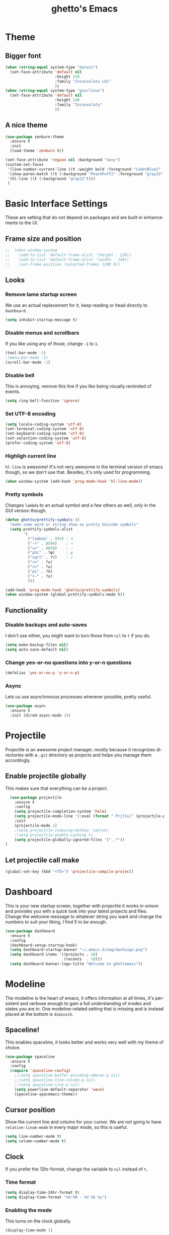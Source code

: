 #+STARTUP: overview
#+TITLE: ghetto's Emacs
#+CREATOR: ghetto
#+LANGUAGE: en
#+OPTIONS: num:nil
#+ATTR_HTML: :style margin-left: auto; margin-right: auto;

* Theme
** Bigger font
#+BEGIN_SRC emacs-lisp
  (when (string-equal system-type "darwin")
    (set-face-attribute 'default nil
                        :height 150
                        :family "Inconsolata LGC"
                        ))
  (when (string-equal system-type "gnu/linux")
    (set-face-attribute 'default nil
                        :height 140
                        :family "Inconsolata"
                        ))
#+END_SRC
** A nice theme
#+BEGIN_SRC emacs-lisp
  (use-package zenburn-theme
    :ensure t
    :init
    (load-theme 'zenburn t))

  (set-face-attribute 'region nil :background "navy")
  (custom-set-faces
   '(line-number-current-line ((t :weight bold :foreground "CadetBlue2" :background "gray22")))
   '(show-paren-match ((t (:background "PeachPuff2" :foreground "gray13" :weight bold))))
   '(hl-line ((t (:background "gray22"))))
   )
#+END_SRC

* Basic Interface Settings
These are setting that do not depend on packages and are built-in enhancements to the UI.

** Frame size and position
#+BEGIN_SRC emacs-lisp
;;  (when window-system
;;    (add-to-list 'default-frame-alist '(height . 120))
;;    (add-to-list 'default-frame-alist '(width . 140))
;;    (set-frame-position (selected-frame) 1280 0))
#+END_SRC
** Looks
*** Remove lame startup screen
We use an actual replacement for it, keep reading or head directly to =dashboard=.
#+BEGIN_SRC emacs-lisp
(setq inhibit-startup-message t)
#+END_SRC
*** Disable menus and scrollbars
If you like using any of those, change =-1= to =1=.
#+BEGIN_SRC emacs-lisp
(tool-bar-mode -1)
;(menu-bar-mode -1)
(scroll-bar-mode -1)
#+END_SRC
*** Disable bell
This is annoying, remove this line if you like being visually reminded of events.
#+BEGIN_SRC emacs-lisp
(setq ring-bell-function 'ignore)
#+END_SRC
*** Set UTF-8 encoding
#+BEGIN_SRC emacs-lisp 
  (setq locale-coding-system 'utf-8)
  (set-terminal-coding-system 'utf-8)
  (set-keyboard-coding-system 'utf-8)
  (set-selection-coding-system 'utf-8)
  (prefer-coding-system 'utf-8)
#+END_SRC
*** Highligh current line
=hl-line= is awesome! It's not very awesome in the terminal version of emacs though, so we don't use that.
Besides, it's only used for programming.
#+BEGIN_SRC emacs-lisp
  (when window-system (add-hook 'prog-mode-hook 'hl-line-mode))
  
#+END_SRC
*** Pretty symbols
Changes =lambda= to an actual symbol and a few others as well, only in the GUI version though.
#+BEGIN_SRC emacs-lisp
  (defun ghetto/prettify-symbols ()
    "make some word or string show as pretty Unicode symbols"
    (setq prettify-symbols-alist
          '(
            ("lambda" . 955) ; λ
            ("->" . 8594)    ; →
            ("=>" . 8658)    ; ⇒
            ("phi" . ?φ)     ; φ
            ("sqrt" . ?√)    ; √
            ("<=" . ?≤)
            (">=" . ?≥)
            ("pi" . ?π)
            ("+-" . ?±)
            )))

  (add-hook 'prog-mode-hook 'ghetto/prettify-symbols)
  (when window-system (global-prettify-symbols-mode t))
#+END_SRC

** Functionality
*** Disable backups and auto-saves
I don't use either, you might want to turn those from =nil= to =t= if you do.
#+BEGIN_SRC emacs-lisp
(setq make-backup-files nil)
(setq auto-save-default nil)
#+END_SRC

*** Change yes-or-no questions into y-or-n questions
#+BEGIN_SRC emacs-lisp
(defalias 'yes-or-no-p 'y-or-n-p)
#+END_SRC

*** Async
Lets us use asynchronous processes wherever possible, pretty useful.
#+BEGIN_SRC emacs-lisp
  (use-package async
    :ensure t
    :init (dired-async-mode 1))
#+END_SRC

* Projectile
Projectile is an awesome project manager, mostly because it recognizes directories
with a =.git= directory as projects and helps you manage them accordingly.

** Enable projectile globally
This makes sure that everything can be a project.
#+BEGIN_SRC emacs-lisp
    (use-package projectile
      :ensure t
      :config
      (setq projectile-completion-system 'helm)
      (setq projectile-mode-line '(:eval (format " Prj[%s]" (projectile-project-name))))
      :init
      (projectile-mode 1)
      ;(setq projectile-indexing-method 'native)
      ;(setq projectile-enable-caching t)
      (setq projectile-globally-ignored-files '("._*"))    
  )
#+END_SRC

** Let projectile call make
#+BEGIN_SRC emacs-lisp
  (global-set-key (kbd "<f5>") 'projectile-compile-project)
#+END_SRC

* Dashboard
This is your new startup screen, together with projectile it works in unison and
provides you with a quick look into your latest projects and files.
Change the welcome message to whatever string you want and
change the numbers to suit your liking, I find 5 to be enough.
#+BEGIN_SRC emacs-lisp
  (use-package dashboard
    :ensure t
    :config
    (dashboard-setup-startup-hook)
    (setq dashboard-startup-banner "~/.emacs.d/img/dashLogo.png")
    (setq dashboard-items '((projects . 10)
                            (recents  . 10)))
    (setq dashboard-banner-logo-title "Welcome to ghettomacs"))
#+END_SRC
* Modeline
The modeline is the heart of emacs, it offers information at all times, it's persistent
and verbose enough to gain a full understanding of modes and states you are in.
One modeline-related setting that is missing and is instead placed at the bottom is =diminish=.
** Spaceline!
This enables spaceline, it looks better and works very well with my theme of choice.
#+BEGIN_SRC emacs-lisp
  (use-package spaceline
    :ensure t
    :config
    (require 'spaceline-config)
      ;;(setq spaceline-buffer-encoding-abbrev-p nil)
      ;;(setq spaceline-line-column-p nil)
      ;;(setq spaceline-line-p nil)
      (setq powerline-default-separator 'wave)
      (spaceline-spacemacs-theme))
#+END_SRC
** Cursor position
Show the current line and column for your cursor.
We are not going to have =relative-linum-mode= in every major mode, so this is useful.
#+BEGIN_SRC emacs-lisp
  (setq line-number-mode t)
  (setq column-number-mode t)
#+END_SRC

** Clock
If you prefer the 12hr-format, change the variable to =nil= instead of =t=.

*** Time format
#+BEGIN_SRC emacs-lisp
  (setq display-time-24hr-format t)
  (setq display-time-format "%H:%M - %d %b %y")
#+END_SRC

*** Enabling the mode
This turns on the clock globally.
#+BEGIN_SRC emacs-lisp
  (display-time-mode 1)
#+END_SRC

*** Remove load average
#+BEGIN_SRC emacs-lisp
  (setq display-time-default-load-average nil)
  (setq display-time-load-average nil)
#+END_SRC
** System monitor
A teeny-tiny system monitor that can be enabled or disabled at runtime, useful for checking performance
with power-hungry processes in ansi-term

#+BEGIN_SRC emacs-lisp
  (use-package symon
    :ensure t
    :bind
    ("C-c s" . symon-mode))
#+END_SRC

** Highlight modified buffers
#+BEGIN_SRC emacs-lisp
  (require 'cl)
  (lexical-let ((default-color (cons
                                 (face-background 'mode-line)
                                 (face-foreground 'mode-line))))
     (add-hook 'post-command-hook
               (lambda ()
                 (let ((color (cond ((minibufferp) default-color)
                                    (buffer-read-only default-color)
                                    ((buffer-modified-p)   '("#e80000" . "#ffffff"))
                                    (t default-color))))
                   (set-face-background 'mode-line (car color))
                   (set-face-foreground 'mode-line (cdr color))))))
  (buffer-modified-p)

#+END_SRC
* The terminal
** Default shell should be zsh
I don't know why this is a thing, but asking me what shell to launch every single
time I open a terminal makes me want to slap babies, this gets rid of it.
This goes without saying but you can replace bash with your shell of choice.
#+BEGIN_SRC emacs-lisp
  (defvar my-term-shell "/bin/zsh")
  (defadvice ansi-term (before force-bash)
    (interactive (list my-term-shell)))
  (ad-activate 'ansi-term)
#+END_SRC

** Easy to remember keybinding
#+BEGIN_SRC emacs-lisp
  ;;(global-set-key (kbd "<C-s-return>") 'ansi-term)
  (global-set-key (kbd "<C-s-return>") 'eshell)
#+END_SRC

* Moving around emacs
One of the most important things about a text editor is how efficient you manage
to be when using it, how much time do basic tasks take you and so on and so forth.
One of those tasks is moving around files and buffers, whatever you may use emacs for
you /will/ be jumping around buffers like it's serious business, the following
set of enhancements aims to make it easier.

As a great emacs user once said:

#+BEGIN_QUOTE
Do me the favor, do me the biggest favor, matter of fact do yourself the biggest favor and integrate those into your workflow.
#+END_QUOTE

** a prerequisite for others packages
#+BEGIN_SRC emacs-lisp
  (use-package ivy
    :ensure t)
#+END_SRC

** scrolling
#+BEGIN_SRC emacs-lisp
  (setq scroll-conservatively 100)
#+END_SRC

** which-key and why I love emacs
In order to use emacs, you don't need to know how to use emacs.
It's self documenting, and coupled with this insanely useful package, it's even easier.
In short, after you start the input of a command and stop, pondering what key must follow,
it will automatically open a non-intrusive buffer at the bottom of the screen offering
you suggestions for completing the command, that's it, nothing else.

It's beautiful
#+BEGIN_SRC emacs-lisp
  (use-package which-key
    :ensure t
    :config
    (which-key-mode)
    :diminish which-key-mode)
#+END_SRC

** windows,panes and why I hate other-window
Some of us have large displays, others have tiny netbook screens, but regardless of your hardware
you probably use more than 2 panes/windows at times, cycling through all of them with
=C-x o= is annoying to say the least, it's a lot of keystrokes and takes time, time you could spend doing something more productive.

*** Use windmove to move between windows
#+BEGIN_SRC emacs-lisp
  ;; use command key on Mac
  (setq wmmodifiers '(meta super))
  (global-set-key (vector (append wmmodifiers '(left)))  'windmove-left)
  (global-set-key (vector (append wmmodifiers '(right))) 'windmove-right)
  (global-set-key (vector (append wmmodifiers '(up)))    'windmove-up)
  (global-set-key (vector (append wmmodifiers '(down))) 'windmove-down)
  ;; wrap around at edges
  (setq windmove-wrap-around t)
#+END_SRC

*** Following window splits
After you split a window, your focus remains in the previous one.
This annoyed me so much I wrote these two, they take care of it.
#+BEGIN_SRC emacs-lisp
  (defun ghetto/split-and-follow-horizontally ()
    (interactive)
    (split-window-below)
    (balance-windows)
    (other-window 1))
  (global-set-key (kbd "C-x 2") 'ghetto/split-and-follow-horizontally)

  (defun ghetto/split-and-follow-vertically ()
    (interactive)
    (split-window-right)
    (balance-windows)
    (other-window 1))
  (global-set-key (kbd "C-x 3") 'ghetto/split-and-follow-vertically)
#+END_SRC

*** Rebind keys for windows resize
#+BEGIN_SRC emacs-lisp
  (global-set-key (kbd "C-s-<left>") 'shrink-window-horizontally)
  (global-set-key (kbd "C-s-<right>") 'enlarge-window-horizontally)
  (global-set-key (kbd "C-s-<down>") 'shrink-window)
  (global-set-key (kbd "C-s-<up>") 'enlarge-window)
#+END_SRC
** winner mode
#+BEGIN_SRC emacs-lisp
  (winner-mode 1)
#+END_SRC
** buffers and why I hate list-buffers
Another big thing is, buffers. If you use emacs, you use buffers, everyone loves them.
Having many buffers is useful, but can be tedious to work with, let us see how we can improve it.

*** Always murder current buffer
Doing =C-x k= should kill the current buffer at all times, we have =ibuffer= for more sophisticated thing.
GHETTO UPGRADE: emacs already have a function for this: kill-this-buffer
#+BEGIN_SRC emacs-lisp
;;  (defun kill-current-buffer ()
;;    "Kills the current buffer."
;;    (interactive)
;;    (kill-buffer (current-buffer)))
;;  (global-set-key (kbd "C-x k") 'kill-current-buffer)

(global-set-key (kbd "C-x k") 'kill-this-buffer)

#+END_SRC

*** TODO Kill buffers without asking for confirmation
Unless you have the muscle memory, I recommend omitting this bit, as you may lose progress for no reason when working.
#+BEGIN_SRC emacs-lisp
;;(setq kill-buffer-query-functions (delq 'process-kill-buffer-query-function kill-buffer-query-functions))
#+END_SRC

*** Turn switch-to-buffer into ibuffer
I don't understand how ibuffer isn't the default option by now.
It's vastly superior in terms of ergonomics and functionality, you can delete buffers, rename buffer, move buffers, organize buffers etc.
GHETTO MODIFICATION: bind to C-x C-b instead of C-x b
#+BEGIN_SRC emacs-lisp
(global-set-key (kbd "C-x C-b") 'ibuffer)
#+END_SRC

**** expert-mode
If you feel like you know how ibuffer works and need not to be asked for confirmation after every serious command, enable this as follows.
#+BEGIN_SRC emacs-lisp
(setq ibuffer-expert t)
#+END_SRC
**** grouping
#+BEGIN_SRC emacs-lisp
  (defun ghetto/ibuffer-set-filter-groups ()
    (interactive)
    (setq ibuffer-filter-groups 
          (append
           (ibuffer-projectile-generate-filter-groups)
           (list
            '("emacs" (or (name . "^\\*scratch\\*$")
                          (name . "^\\*Messages\\*$")
                          (name . "^\\*Dashboard\\*$")))
            '("dired" (mode . dired-mode))
          
            '("Org" (mode . org-mode))
            '("repl" (name . ".*REPL*")))
           ))

    (let ((ibuf (get-buffer "*Ibuffer*")))
      (when ibuf
        (with-current-buffer ibuf
          (pop-to-buffer ibuf)
          (ibuffer-update nil t)))))

  (add-hook 'ibuffer-hook
      (lambda ()
        (ghetto/ibuffer-set-filter-groups)
        (unless (eq ibuffer-sorting-mode 'alphabetic)
          (ibuffer-do-sort-by-alphabetic))))

  (setq ibuffer-show-empty-filter-groups nil)
#+END_SRC

** line numbers and programming
#+BEGIN_SRC emacs-lisp
  ;;(add-hook 'prog-mode-hook 'ghetto/activate-line-numbers)

  (add-hook 'prog-mode-hook '(lambda ()
                               (setq-local display-line-numbers 'visual)
                               (line-number-mode t)))

  ;;(defun ghetto/activate-line-numbers ()
  ;;  (setq-local display-line-numbers 'visual)
  ;;  (line-number-mode t))
#+END_SRC

** DONE helm
CLOSED: [2018-05-18 Fri 18:42]
*** helm
#+BEGIN_SRC emacs-lisp
  (use-package helm
    :ensure t
    :bind
    ("C-x C-f" . 'helm-find-files)
    ("C-x b" . 'helm-buffers-list)
    ("M-x" . 'helm-M-x)
    ("C-c C-f" . 'helm-recentf)
    ("C-c p G" . 'helm-projectile-grep)
    :config
    (setq
     helm-M-x-fuzzy-match t
     helm-buffers-fuzzy-matching t
     helm-recentf-fuzzy-match t
     helm-semantic-fuzzy-match t
     helm-imenu-fuzzy-match t
     helm-split-window-in-side-p nil
     )
    ;(define-key helm-find-files-map (kbd "<tab>") 'helm-execute-persistent-action)
    ;(define-key helm-find-files-map (kbd "C-<backspace>") 'helm-find-files-up-one-level)

    :init
    (helm-mode 1)
    :diminish helm-mode)

  (require 'helm-config)    
  (helm-autoresize-mode 1)

  (use-package helm-swoop
    :ensure t
    :init (require 'helm-swoop))

  ;; Change the keybinds to whatever you like :)
  (global-set-key (kbd "C-s") 'helm-swoop)
  (global-set-key (kbd "M-i") 'helm-swoop-back-to-last-point)
  (global-set-key (kbd "C-c M-i") 'helm-multi-swoop)
  (global-set-key (kbd "C-x M-i") 'helm-multi-swoop-all)
  (global-set-key (kbd "C-M-y") 'helm-show-kill-ring)

  ;; Split direcion. 'split-window-vertically or 'split-window-horizontally
  (setq helm-swoop-split-direction 'split-window-vertically)
  (setq helm-swoop-split-with-multiple-windows nil)
  ;;(setq helm-swoop-use-fuzzy-match t)

  (use-package helm-projectile
    :ensure t)
  (helm-projectile-on)

  (use-package helm-ag
    :ensure t)
#+END_SRC

** avy
I like =M-s= for it, same as =C-s= is for moving by searching string, now =M-s= is moving by searching characters.
#+BEGIN_SRC emacs-lisp
  (use-package avy
    :ensure t
    :bind
    ("C-M-s" . avy-goto-char))

#+END_SRC
* Text manipulation
** Multiple cursors
#+BEGIN_SRC emacs-lisp
  (use-package multiple-cursors
    :ensure t
    :bind
    ("C-c m c" . mc/edit-lines) ;; Add cursors to selected region (multiple lines)
    ;; Add cursors by keyword (mark keyword and then use below)
    ("C->" . mc/mark-next-like-this)
    ("C-<" . mc/mark-previous-like-this)
    ("C-c C-<" . mc/mark-all-like-this))
#+END_SRC
* Minor conveniences
Emacs is at it's best when it just does things for you, shows you the way, guides you so to speak.
This can be best achieved using a number of small extensions. While on their own they might not be particularly
impressive. Together they create a nice environment for you to work in.

** Electric
If you write any code, you may enjoy this.
Typing the first character in a set of 2, completes the second one after your cursor.
Opening a bracket? It's closed for you already. Quoting something? It's closed for you already.

You can easily add and remove pairs yourself, have a look.
#+BEGIN_SRC emacs-lisp
(setq electric-pair-pairs '(
                           (?\{ . ?\})
                           (?\( . ?\))
                           (?\[ . ?\])
                           (?\" . ?\")
                           ))
#+END_SRC

And now to enable it
#+BEGIN_SRC emacs-lisp
(electric-pair-mode t)
#+END_SRC

** Rainbow
Mostly useful if you are into web development or game development.
Every time emacs encounters a hexadecimal code that resembles a color, it will automatically highlight
it in the appropriate color. This is a lot cooler than you may think.
#+BEGIN_SRC emacs-lisp
  (use-package rainbow-mode
    :ensure t
    :init
    (add-hook 'prog-mode-hook 'rainbow-mode)
    :diminish rainbow-mode)
#+END_SRC

** Show parens
I forgot about that initially, it highlights matching parens when the cursor is just behind one of them.
#+BEGIN_SRC emacs-lisp
  (show-paren-mode 1)
#+END_SRC
** Rainbow delimiters
Colors parentheses and other delimiters depending on their depth, useful for any language using them,
especially lisp.
#+BEGIN_SRC emacs-lisp
  (use-package rainbow-delimiters
    :ensure t
    :init
    (add-hook 'prog-mode-hook #'rainbow-delimiters-mode)
    :diminish rainbow-delimiters-mode)
#+END_SRC

** Expand region
A pretty simple package, takes your cursor and semantically expands the region, so words, sentences, maybe the contents of some parentheses, it's awesome, try it out.
#+BEGIN_SRC emacs-lisp
  (use-package expand-region
    :ensure t
    :bind ("C-q" . er/expand-region))
#+END_SRC

* Programming
Minor, non-completion related settings and plugins for writing code.
** yasnippet
#+BEGIN_SRC emacs-lisp
  (use-package yasnippet
    :ensure t
    :config
      (use-package yasnippet-snippets
        :ensure t)
      (yas-reload-all))
#+END_SRC
** flycheck
#+BEGIN_SRC emacs-lisp
  (use-package flycheck
    :ensure t)
#+END_SRC

** company mode
I set the delay for company mode to kick in to half a second, I also make sure that
it starts doing its magic after typing in only 2 characters.

I prefer =C-n= and =C-p= to move around the items, so I remap those accordingly.
#+BEGIN_SRC emacs-lisp
  (use-package company
    :ensure t
    :config
    (setq company-idle-delay 0.5)
    (setq company-minimum-prefix-length 2)
    )

  (with-eval-after-load 'company
    (define-key company-active-map (kbd "M-n") nil)
    (define-key company-active-map (kbd "M-p") nil)
    (define-key company-active-map (kbd "C-n") #'company-select-next)
    (define-key company-active-map (kbd "C-p") #'company-select-previous)
    ;;(define-key company-active-map (kbd "SPC") #'company-abort)
    )
#+END_SRC

** highlight indent guides
#+BEGIN_SRC emacs-lisp
  (use-package highlight-indent-guides
    :ensure t
    :init
    (add-hook 'prog-mode-hook 'highlight-indent-guides-mode)
    :config
    (setq highlight-indent-guides-method 'character)
    (setq highlight-indent-guides-responsive 'top)
    (setq highlight-indent-guides-delay 0)
    )

#+END_SRC
** minimap
#+BEGIN_SRC emacs-lisp
  ;;(use-package minimap
  ;;  :ensure t
  ;;  :config
  ;;  (setq minimap-dedicated-window 1)
  ;;  (setq minimap-window-location 'right)
  ;;  (setq minimap-width-fraction 0.05)
  ;;  )
#+END_SRC
** plaformio
#+BEGIN_SRC emacs-lisp
  (use-package platformio-mode
    :ensure t
    :init (add-hook 'c++-mode-hook 'platformio-conditionally-enable)
    )
#+END_SRC
** specific languages
Be it for code or prose, completion is a must.
After messing around with =auto-completion= for a while I decided to drop it
in favor of =company=, and it turns out to have been a great decision.

Each category also has additional settings.

*** TODO c/c++
**** yasnippet
#+BEGIN_SRC emacs-lisp
  (add-hook 'c++-mode-hook 'yas-minor-mode)
  (add-hook 'c-mode-hook 'yas-minor-mode)
#+END_SRC

**** flycheck
#+BEGIN_SRC emacs-lisp
  (use-package flycheck-clang-analyzer
    :ensure t
    :config
    (with-eval-after-load 'flycheck
      (require 'flycheck-clang-analyzer)
      (flycheck-clang-analyzer-setup)
      (add-hook 'c++-mode-hook 'flycheck-mode)
      (add-hook 'c-mode-hook 'flycheck-mode)))
#+END_SRC

**** company
Requires libclang to be installed.
#+BEGIN_SRC emacs-lisp
      (with-eval-after-load 'company
        (add-hook 'c++-mode-hook 'company-mode)
        (add-hook 'c-mode-hook 'company-mode))

      (use-package company-c-headers
        :ensure t)

      (use-package company-irony
        :ensure t
        :config
        (setq-local company-backends '((company-c-headers
                                  company-dabbrev-code
                                  company-irony)))
        )

      (use-package irony
        :ensure t
        :config
        (add-hook 'c++-mode-hook 'irony-mode)
        (add-hook 'c-mode-hook 'irony-mode)
        (add-hook 'irony-mode-hook 'irony-cdb-autosetup-compile-options))
#+END_SRC

**** TODO helm+ggtags
;;#+BEGIN_SRC emacs-lisp
;;  (setq
;;   helm-gtags-ignore-case t
;;   helm-gtags-auto-update t
;;   helm-gtags-use-input-at-cursor t
;;   helm-gtags-pulse-at-cursor t
;;   helm-gtags-prefix-key "\C-cg"
;;   helm-gtags-suggested-key-mapping t
;;   )
;;
;;  (require 'helm-gtags)
;;  ;; Enable helm-gtags-mode
;;  (add-hook 'dired-mode-hook 'helm-gtags-mode)
;;  (add-hook 'eshell-mode-hook 'helm-gtags-mode)
;;  (add-hook 'c-mode-hook 'helm-gtags-mode)
;;  (add-hook 'c++-mode-hook 'helm-gtags-mode)
;;  (add-hook 'asm-mode-hook 'helm-gtags-mode)
;;
;;  (define-key helm-gtags-mode-map (kbd "C-c g a") 'helm-gtags-tags-in-this-function)
;;  (define-key helm-gtags-mode-map (kbd "C-j") 'helm-gtags-select)
;;  (define-key helm-gtags-mode-map (kbd "M-.") 'helm-gtags-dwim)
;;  (define-key helm-gtags-mode-map (kbd "M-,") 'helm-gtags-pop-stack)
;;  (define-key helm-gtags-mode-map (kbd "C-c <") 'helm-gtags-previous-history)
;;  (define-key helm-gtags-mode-map (kbd "C-c >") 'helm-gtags-next-history)
;;#+END_SRC
*** python
**** yasnippet
#+BEGIN_SRC emacs-lisp
  (add-hook 'elpy-mode-hook 'yas-minor-mode)
#+END_SRC

**** flycheck
#+BEGIN_SRC emacs-lisp
  (add-hook 'elpy-mode-hook 'flycheck-mode)
#+END_SRC
**** TODO company
#+BEGIN_SRC emacs-lisp
  (with-eval-after-load 'company
      (add-hook 'python-mode-hook 'company-mode))

;;  (use-package company-jedi
;;    :ensure t
;;    :config
;;      (require 'company)
;;      (add-to-list 'company-backends 'company-jedi))
;;
;;  (defun python-mode-company-init ()
;;    (setq-local company-backends '((company-jedi
;;                                    company-etags
;;                                    company-dabbrev-code))))
;;
;;  (use-package company-jedi
;;    :ensure t
;;    :config
;;      (require 'company)
;;      (add-hook 'python-mode-hook 'python-mode-company-init))
#+END_SRC

**** autopep8
#+BEGIN_SRC emacs-lisp
  (use-package py-autopep8
    :ensure t
    :config
    (add-hook 'elpy-mode-hook 'py-autopep8-enable-on-save))

#+END_SRC
**** elpy
#+BEGIN_SRC emacs-lisp
  (use-package elpy
    :ensure t
    :init
    (add-to-list 'auto-mode-alist '("\\.py$" . python-mode))
    :bind (:map elpy-mode-map
                ("M-." . elpy-goto-definition)
                ("M-," . pop-tag-mark))
    :config
    (setq elpy-rpc-backend "jedi"))

  (use-package python
    :mode ("\\.py" . python-mode)
    :config
    (require 'elpy)
    (setq python-indent-offset 4)
    (elpy-enable))
#+END_SRC
**** pyenv
#+BEGIN_SRC emacs-lisp
  (use-package pyenv-mode
    :ensure t
    :init
    (add-to-list 'exec-path "~/.pyenv/shims")
    (setenv "WORKON_HOME" "~/.pyenv/versions/")
    :config
    (pyenv-mode)
    :bind
    ("C-c v a" . pyenv-activate-current-project))

  (defun pyenv-activate-current-project ()
    "Automatically activates pyenv version if .python-version file exists."
    (interactive)
    (let ((python-version-directory (locate-dominating-file (buffer-file-name) ".python-version")))
      (if python-version-directory
          (let* ((pyenv-version-path (f-expand ".python-version" python-version-directory))
                 (pyenv-current-version (s-trim (f-read-text pyenv-version-path 'utf-8))))
            (pyenv-mode-set pyenv-current-version)
            (message (concat "Setting virtualenv to " pyenv-current-version))))))

  (defvar pyenv-current-version nil nil)

  (defun pyenv-init()
    "Initialize pyenv's current version to the global one."
    (let ((global-pyenv (replace-regexp-in-string "\n" "" (shell-command-to-string "pyenv global"))))
      (message (concat "Setting pyenv version to " global-pyenv))
      (pyenv-mode-set global-pyenv)
      (setq pyenv-current-version global-pyenv)))

  (add-hook 'after-init-hook 'pyenv-init)
  ;;(add-hook 'python-mode-hook 'pyenv-activate-current-project)
#+END_SRC

*** emacs-lisp
**** eldoc
#+BEGIN_SRC emacs-lisp
  (add-hook 'emacs-lisp-mode-hook 'eldoc-mode)
#+END_SRC

**** yasnippet
#+BEGIN_SRC emacs-lisp
  (add-hook 'emacs-lisp-mode-hook 'yas-minor-mode)
#+END_SRC

**** company
#+BEGIN_SRC emacs-lisp
  (add-hook 'emacs-lisp-mode-hook 'company-mode)

  (use-package slime
    :ensure t
    :config
    (setq inferior-lisp-program "sbcl")
    (setq slime-contribs '(slime-fancy)))

  (use-package slime-company
    :ensure t
    :init
      (require 'company)
      (slime-setup '(slime-fancy slime-company)))
#+END_SRC
*** DONE bash
CLOSED: [2018-05-18 Fri 20:46]
**** yasnippet
#+BEGIN_SRC emacs-lisp
  (add-hook 'sh-mode-hook 'yas-minor-mode)
#+END_SRC

**** flycheck
#+BEGIN_SRC emacs-lisp
  (add-hook 'sh-mode-hook 'flycheck-mode)

#+END_SRC

**** company
#+BEGIN_SRC emacs-lisp
  (add-hook 'sh-mode-hook 'company-mode)
  
  (defun shell-mode-company-init ()
    (setq-local company-backends '((company-shell
                                    company-shell-env
                                    company-etags
                                    company-dabbrev-code))))

  (use-package company-shell
    :ensure t
    :config
    (require 'company)
    (add-hook 'sh-mode-hook 'shell-mode-company-init))
#+END_SRC

*** Scheme
**** company
#+BEGIN_SRC emacs-lisp
  (add-hook 'scheme-mode-hook 'company-mode)
#+END_SRC
**** yasnippet
#+BEGIN_SRC emacs-lisp
  (add-hook 'scheme-mode-hook 'yas-minor-mode)
#+END_SRC
**** Geiser
#+BEGIN_SRC emacs-lisp
  (use-package geiser
    :ensure t)
  (setq geiser-chez-binary "chez")
  (setq geiser-guile-binary "guile")
  (setq geiser-guile-jump-on-debug-p t)
#+END_SRC
**** Paredit
#+BEGIN_SRC emacs-lisp 
  (use-package paredit
    :ensure t
    :config
    (autoload 'enable-paredit-mode "paredit" "Turn on pseudo-structural editing of Lisp code." t)
    (add-hook 'emacs-lisp-mode-hook       #'enable-paredit-mode)
    (add-hook 'eval-expression-minibuffer-setup-hook #'enable-paredit-mode)
    (add-hook 'ielm-mode-hook             #'enable-paredit-mode)
    (add-hook 'lisp-mode-hook             #'enable-paredit-mode)
    (add-hook 'lisp-interaction-mode-hook #'enable-paredit-mode)
    (add-hook 'scheme-mode-hook           #'enable-paredit-mode)
    (add-hook 'geiser-repl-mode-hook      #'enable-paredit-mode))
#+END_SRC

* Git integration
Countless are the times where I opened ansi-term to use =git= on something.
These times are also something that I'd prefer stay in the past, since =magit= is
great. It's easy and intuitive to use, shows its options at a keypress and much more.
** magit
#+BEGIN_SRC emacs-lisp
  (use-package magit
    :ensure t
    :config
    (setq magit-push-always-verify nil)
    (setq git-commit-summary-max-length 50)
    :bind
    ("M-g" . magit-status))
#+END_SRC

* Remote editing
+I have no need to directly edit files over SSH, but+ what I do need is a way to edit files as root.
Opening up nano in a terminal as root to play around with grubs default settings is a no-no, this solves that.
** Tramp
#+BEGIN_SRC emacs-lisp
  (setq tramp-default-method "ssh")

#+END_SRC
** Editing with sudo
Pretty self-explanatory, useful as hell if you use exwm.
#+BEGIN_SRC emacs-lisp
  (use-package sudo-edit
    :ensure t
    :bind
      ("C-x M-f" . sudo-edit))
#+END_SRC
* Org
One of the absolute greatest features of emacs is called "org-mode".
This very file has been written in org-mode, a lot of other configurations are written in org-mode, same goes for
academic papers, presentations, schedules, blogposts and guides.
Org-mode is one of the most complex things ever, lets make it a bit more usable with some basic configuration.


Those are all rather self-explanatory.

** Common settings

#+BEGIN_SRC emacs-lisp
  (setq org-ellipsis " ")
  (setq org-src-fontify-natively t)
  (setq org-src-tab-acts-natively t)
  (setq org-confirm-babel-evaluate nil)
  (setq org-export-with-smart-quotes t)
  (setq org-src-window-setup 'current-window)
  (setq org-log-done t)
  (add-hook 'org-mode-hook 'org-indent-mode)
#+END_SRC

** Syntax highlighting for documents exported to HTML
#+BEGIN_SRC emacs-lisp
  (use-package htmlize
    :ensure t)
#+END_SRC

** Line wrapping
#+BEGIN_SRC emacs-lisp
  (add-hook 'org-mode-hook
	    '(lambda ()
	       (visual-line-mode 1)))
#+END_SRC

** Keybindings
#+BEGIN_SRC emacs-lisp
  ;;(global-set-key (kbd "C-c '") 'org-edit-src-code)
  ;;(global-set-key "\C-cl") 'org-store-link)
  ;;(global-set-key "\C-ca") 'org-agenda)
  ;;(global-set-key "\C-cc") 'org-capture)
  ;;(global-set-key "\C-cb") 'org-switchb)
#+END_SRC

** Org Bullets
Makes it all look a bit nicer, I hate looking at asterisks.
#+BEGIN_SRC emacs-lisp
  (use-package org-bullets
    :ensure t
    :config
      (add-hook 'org-mode-hook (lambda () (org-bullets-mode))))
#+END_SRC

** Easy-to-add emacs-lisp template
Hitting tab after an "<el" in an org-mode file will create a template for elisp insertion.
#+BEGIN_SRC emacs-lisp
  (add-to-list 'org-structure-template-alist
	       '("el" "#+BEGIN_SRC emacs-lisp\n?\n#+END_SRC"))
#+END_SRC

** Exporting options
One of the best things about org is the ability to export your file to many formats.
Here is how we add more of them!

*** latex
#+BEGIN_SRC emacs-lisp
  (when (file-directory-p "/usr/share/emacs/site-lisp/tex-utils")
    (add-to-list 'load-path "/usr/share/emacs/site-lisp/tex-utils")
    (require 'xdvi-search))
#+END_SRC
*** Twitter Bootstrap
#+BEGIN_SRC emacs-lisp
  (use-package ox-twbs
    :ensure t)
#+END_SRC

* Diminishing modes
Your modeline is sacred, and if you have a lot of modes enabled, as you will if you use this config,
you might end up with a lot of clutter there, the package =diminish= disables modes on the mode line but keeps
them running, it just prevents them from showing up and taking up space.

*THIS WILL BE REMOVED SOON AS USE-PACKAGE HAS THE FUNCTIONALITY BUILT IN*

Edit this list as you see fit!
#+BEGIN_SRC emacs-lisp
  (use-package diminish
    :ensure t
    :init
    (diminish 'page-break-lines-mode)
    (diminish 'auto-revert-mode)
    (diminish 'visual-line-mode)
    )
#+END_SRC

* Keyboard
** Use left alt as meta keys and right alt as key modifier
Not necessary with US layout
#+BEGIN_SRC emacs-lisp
;;  (setq ns-alternate-modifier 'meta)
;;  (setq ns-right-alternate-modifier 'none)
#+END_SRC
* Environment
** Exec PATH
#+BEGIN_SRC emacs-lisp
  ;;  (when (string-equal system-type "darwin")
  ;;    (let (
  ;;          (mypaths
  ;;           '(
  ;;             "/Users/ghetto/.pyenv/shims"
  ;;             "/usr/local/bin"
  ;;             "/usr/bin"
  ;;             "/bin"
  ;;
  ;;             "/sbin"
  ;;             "/usr/local/MacGPG2/bin"
  ;;             "/usr/local/share/dotnet"
  ;;             "/opt/X11/bin"
  ;;             "/Library/Frameworks/Mono.framework/Versions/Current/Commands"
  ;;             ))
  ;;          )
  ;;      (setenv "PATH" (concat (mapconcat 'identity mypaths ";") (getenv "PATH")))
  ;;      (setq exec-path (append mypaths (list "." exec-directory)))))

  (use-package exec-path-from-shell
    :ensure t
    :init
    (exec-path-from-shell-initialize))
#+END_SRC

* EVIL
#+BEGIN_SRC emacs-lisp
;;  (use-package evil
;;    :ensure t
;;    :init
;;    (evil-mode 0)
;;    :config
;;    (setq evil-search-module 'evil-search)
;;    )
;;
;;  (lexical-let ((default-color (cons (face-background 'mode-line)
;;                                     (face-foreground 'mode-line))))
;;    (add-hook 'post-command-hook
;;              (lambda ()
;;                (let ((color (cond ((minibufferp) default-color)
;;                                   ((evil-insert-state-p) '("#e80000" . "#ffffff"))
;;                                   ((evil-emacs-state-p)  '("#444488" . "#ffffff"))
;;                                   ((buffer-modified-p)   '("#006fa0" . "#ffffff"))
;;                                   (t default-color))))
;;                  (set-face-background 'mode-line (car color))
;;                  (set-face-foreground 'mode-line (cdr color))))))
;;
;;  (use-package evil-paredit
;;    :ensure t
;;    :config
;;    (add-hook 'emacs-lisp-mode-hook 'evil-paredit-mode)
;;    (add-hook 'eval-expression-minibuffer-setup-hook 'evil-paredit-mode)
;;    (add-hook 'ielm-mode-hook             'evil-paredit-mode)
;;    (add-hook 'lisp-mode-hook             'evil-paredit-mode)
;;    (add-hook 'lisp-interaction-mode-hook 'evil-paredit-mode)
;;    (add-hook 'scheme-mode-hook           'evil-paredit-mode)
;;    (add-hook 'geiser-repl-mode-hook      'evil-paredit-mode)
;;    )
;;
;;  (use-package undo-tree
;;    :diminish undo-tree-mode)
#+END_SRC

* PDF tools
#+BEGIN_SRC emacs-lisp
  (use-package pdf-tools
    :ensure t)
#+END_SRC
